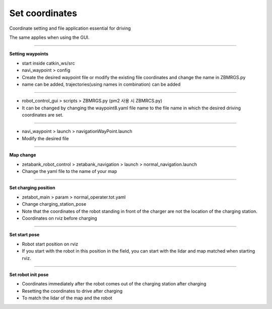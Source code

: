 Set coordinates
==================================

Coordinate setting and file application essential for driving

The same applies when using the GUI.

--------------------------------------------------------------------------------

**Setting waypoints**

.. thumbnail:: /_images/autorun/way2.png
    :width: 500
    :height: 300

- start inside catkin_ws/src
- navi_waypoint > config
- Create the desired waypoint file or modify the existing file coordinates and change the name in ZBMRGS.py
- name can be added, trajectories(using names in combination) can be added

--------------------------------------------------------------------------------

.. thumbnail:: /_images/autorun/way.png
    :width: 500
    :height: 300

- robot_control_gui > scripts > ZBMRGS.py (pm2 사용 시 ZBMRCS.py)
- It can be changed by changing the waypoint8.yaml file name to the file name in which the desired driving coordinates are set.

--------------------------------------------------------------------------------

.. thumbnail:: /_images/autorun/way3.png

- navi_waypoint > launch > navigationWayPoint.launch
- Modify the desired file

--------------------------------------------------------------------------------

**Map change**

.. thumbnail:: /_images/autorun/map.png

- zetabank_robot_control > zetabank_navigation > launch > normal_navigation.launch
- Change the yaml file to the name of your map

--------------------------------------------------------------------------------

**Set charging position**

.. thumbnail:: /_images/autorun/charge.png
    :width: 500
    :height: 300

- zetabot_main > param > normal_operater.tot.yaml
- Change charging_station_pose
- Note that the coordinates of the robot standing in front of the charger are not the location of the charging station.
- Coordinates on rviz before charging

--------------------------------------------------------------------------------

**Set start pose**

.. thumbnail:: /_images/autorun/start.png
    :width: 500
    :height: 300

- Robot start position on rviz
- If you start with the robot in this position in the field, you can start with the lidar and map matched when starting rviz.

--------------------------------------------------------------------------------

**Set robot init pose**

.. thumbnail:: /_images/autorun/init.png
    :width: 500
    :height: 300

- Coordinates immediately after the robot comes out of the charging station after charging
- Resetting the coordinates to drive after charging
- To match the lidar of the map and the robot